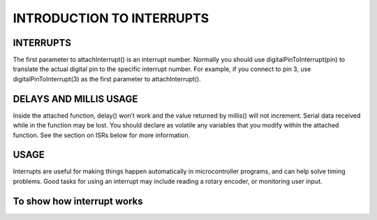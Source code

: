 ***********
INTRODUCTION TO INTERRUPTS
***********

INTERRUPTS
==========
The first parameter to attachInterrupt() is an interrupt number. Normally you should use digitalPinToInterrupt(pin) to translate the actual digital pin to the specific interrupt number. For example, if you connect to pin 3, use digitalPinToInterrupt(3) as the first parameter to attachInterrupt().

DELAYS AND MILLIS USAGE
=======================
Inside the attached function, delay() won’t work and the value returned by millis() will not increment. Serial data received while in the function may be lost. You should declare as volatile any variables that you modify within the attached function. See the section on ISRs below for more information.

USAGE
======
Interrupts are useful for making things happen automatically in microcontroller programs, and can help solve timing problems. Good tasks for using an interrupt may include reading a rotary encoder, or monitoring user input.

To show how interrupt works
=============================
.. image:: ../../_static/images/lecture9_pg6.JPG
    :align: center